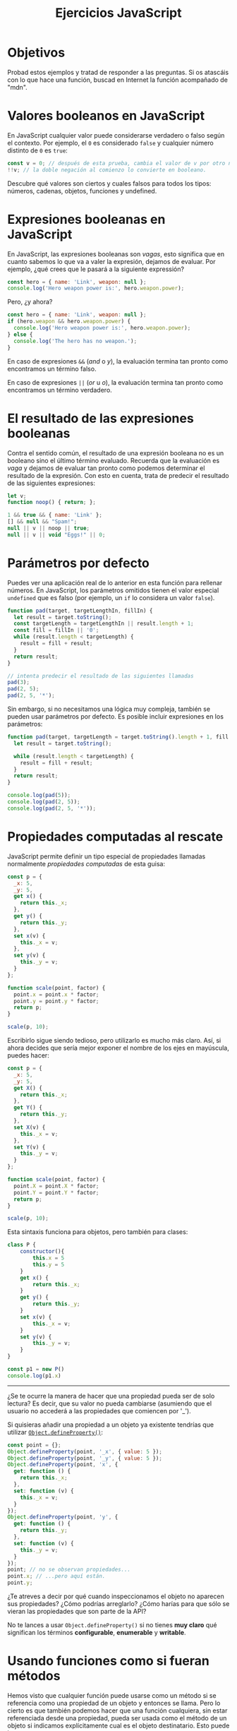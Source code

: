 #+title: Ejercicios JavaScript

* Objetivos
:PROPERTIES:
:CUSTOM_ID: objetivos
:END:
Probad estos ejemplos y tratad de responder a las preguntas. Si os
atascáis con lo que hace una función, buscad en Internet la función
acompañado de "mdn".

* Valores booleanos en JavaScript
:PROPERTIES:
:CUSTOM_ID: valores-booleanos-en-javascript
:END:
En JavaScript cualquier valor puede considerarse verdadero o falso según
el contexto. Por ejemplo, el =0= es considerado =false= y cualquier
número distinto de =0= es =true=:

#+begin_src js
const v = 0; // después de esta prueba, cambia el valor de v por otro número.
!!v; // la doble negación al comienzo lo convierte en booleano.
#+end_src

Descubre qué valores son ciertos y cuales falsos para todos los tipos:
números, cadenas, objetos, funciones y undefined.

* Expresiones booleanas en JavaScript
:PROPERTIES:
:CUSTOM_ID: expresiones-booleanas-en-javascript
:END:
En JavaScript, las expresiones booleanas son /vagas/, esto significa que
en cuanto sabemos lo que va a valer la expresión, dejamos de evaluar.
Por ejemplo, ¿qué crees que le pasará a la siguiente expressión?

#+begin_src js
const hero = { name: 'Link', weapon: null };
console.log('Hero weapon power is:', hero.weapon.power);
#+end_src

Pero, ¿y ahora?

#+begin_src js
const hero = { name: 'Link', weapon: null };
if (hero.weapon && hero.weapon.power) {
  console.log('Hero weapon power is:', hero.weapon.power);
} else {
  console.log('The hero has no weapon.');
}
#+end_src

En caso de expresiones =&&= (/and/ o /y/), la evaluación termina tan
pronto como encontramos un término falso.

En caso de expresiones =||= (/or/ u /o/), la evaluación termina tan
pronto como encontramos un término verdadero.

* El resultado de las expresiones booleanas
:PROPERTIES:
:CUSTOM_ID: el-resultado-de-las-expresiones-booleanas
:END:
Contra el sentido común, el resultado de una expresión booleana no es un
booleano sino el último término evaluado. Recuerda que la evaluación es
/vaga/ y dejamos de evaluar tan pronto como podemos determinar el
resultado de la expresión. Con esto en cuenta, trata de predecir el
resultado de las siguientes expresiones:

#+begin_src js
let v;
function noop() { return; };

1 && true && { name: 'Link' };
[] && null && "Spam!";
null || v || noop || true;
null || v || void "Eggs!" || 0;
#+end_src

* Parámetros por defecto
:PROPERTIES:
:CUSTOM_ID: parámetros-por-defecto
:END:
Puedes ver una aplicación real de lo anterior en esta función para
rellenar números. En JavaScript, los
parámetros omitidos tienen el valor especial =undefined= que es falso (por ejemplo, un ~if~ lo considera un valor ~false~).

#+begin_src js
function pad(target, targetLengthIn, fillIn) {
  let result = target.toString();
  const targetLength = targetLengthIn || result.length + 1;
  const fill = fillIn || '0';
  while (result.length < targetLength) {
    result = fill + result;
  }
  return result;
}

// intenta predecir el resultado de las siguientes llamadas
pad(3);
pad(2, 5);
pad(2, 5, '*');
#+end_src

Sin embargo, si no necesitamos una lógica muy compleja, también se pueden usar parámetros por defecto. Es posible incluir expresiones en los parámetros:

#+begin_src js
function pad(target, targetLength = target.toString().length + 1, fill = '0') {
  let result = target.toString();
  
  while (result.length < targetLength) {
    result = fill + result;
  }
  return result;
}

console.log(pad(5));
console.log(pad(2, 5));
console.log(pad(2, 5, '*'));
#+end_src


# * Buenas prácticas en el diseño de APIs
# :PROPERTIES:
# :CUSTOM_ID: buenas-prácticas-en-el-diseño-de-apis
# :END:
# Hemos dicho muchas veces que el estado no se debería exponer pero
# siempre acabamos enseñando este tipo de modelado para los puntos:

# #+begin_src js
# const p = { x: 5, y: 5 };

# function scale(point, factor) {
#   point.x = point.x * factor;
#   point.y = point.y * factor;
#   return p;
# }

# scale(p, 10);
# #+end_src

# La implementación correcta sería:

# #+begin_src js
# const p = {
#   _x: 5,
#   _y: 5,
#   getX: function () {
#     return this._x;
#   },
#   getY: function () {
#     return this._y;
#   },
#   setX: function (v) {
#     this._x = v;
#   },
#   setY: function (v) {
#     this._y = v;
#   }
# };

# function scale(point, factor) {
#   point.setX(point.getX() * factor);
#   point.setY(point.getY() * factor);
#   return p;
# }

# scale(p, 10);
# #+end_src

# Pero reconozcámoslo, escribir esto es un rollo soberano.

* Propiedades computadas al rescate
:PROPERTIES:
:CUSTOM_ID: propiedades-computadas-al-rescate
:END:
JavaScript permite definir un tipo especial de propiedades llamadas
normalmente /propiedades computadas/ de esta guisa:

#+begin_src js
const p = {
  _x: 5,
  _y: 5,
  get x() {
    return this._x;
  },
  get y() {
    return this._y;
  },
  set x(v) {
    this._x = v;
  },
  set y(v) {
    this._y = v;
  }
};

function scale(point, factor) {
  point.x = point.x * factor;
  point.y = point.y * factor;
  return p;
}

scale(p, 10);
#+end_src

Escribirlo sigue siendo tedioso, pero utilizarlo es mucho más claro. Así, si ahora
decides que sería mejor exponer el nombre de los ejes en mayúscula,
puedes hacer:

#+begin_src js
const p = {
  _x: 5,
  _y: 5,
  get X() {
    return this._x;
  },
  get Y() {
    return this._y;
  },
  set X(v) {
    this._x = v;
  },
  set Y(v) {
    this._y = v;
  }
};

function scale(point, factor) {
  point.X = point.X * factor;
  point.Y = point.Y * factor;
  return p;
}

scale(p, 10);
#+end_src

Esta sintaxis funciona para objetos, pero también para clases:

#+begin_src js
class P {
    constructor(){
        this.x = 5
        this.y = 5
    }
    get x() {
        return this._x;
    }
    get y() {
        return this._y;
    }
    set x(v) {
        this._x = v;
    }
    set y(v) {
        this._y = v;
    }
}

const p1 = new P()
console.log(p1.x)
#+end_src


-------------------

¿Se te ocurre la manera de hacer que una propiedad pueda ser de solo
lectura? Es decir, que su valor no pueda cambiarse (asumiendo que el
usuario no accederá a las propiedades que comiencen por '_').

Si quisieras añadir una propiedad a un objeto ya existente tendrías que
utilizar
[[https://developer.mozilla.org/en-US/docs/Web/JavaScript/Reference/Global_Objects/Object/defineProperty][=Object.defineProperty()=]]:

#+begin_src js
const point = {};
Object.defineProperty(point, '_x', { value: 5 });
Object.defineProperty(point, '_y', { value: 5 });
Object.defineProperty(point, 'x', {
  get: function () {
    return this._x;
  },
  set: function (v) {
    this._x = v;
  }
});
Object.defineProperty(point, 'y', {
  get: function () {
    return this._y;
  },
  set: function (v) {
    this._y = v;
  }
});
point; // no se observan propiedades...
point.x; // ...pero aquí están.
point.y;
#+end_src

¿Te atreves a decir por qué cuando inspeccionamos el objeto no aparecen
sus propiedades? ¿Cómo podrías arreglarlo? ¿Cómo harías para que sólo se
vieran las propiedades que son parte de la API?

No te lances a usar =Object.defineProperty()= si no tienes *muy claro*
qué significan los términos *configurable*, *enumerable* y *writable*.

* Usando funciones como si fueran métodos
:PROPERTIES:
:CUSTOM_ID: usando-funciones-como-si-fueran-métodos
:END:
Hemos visto que cualquier función puede usarse como un método si se
referencia como una propiedad de un objeto y entonces se llama. Pero lo
cierto es que también podemos hacer que una función cualquiera, sin
estar referenciada desde una propiedad, pueda ser usada como el método
de un objeto si indicamos explícitamente cual es el objeto destinatario.
Esto puede hacerse con
[[https://developer.mozilla.org/en-US/docs/Web/JavaScript/Reference/Global_Objects/Function/apply][=.apply()=]]
y con
[[https://developer.mozilla.org/en-US/docs/Web/JavaScript/Reference/Global_Objects/Function/call][=.call()=]].

#+begin_src js
const ship = { name: 'Death Star' };

function fire(shot) {
  console.log(this.name + ' is firing: ' + shot.toUpperCase() + '!!!');
}

ship.fire; // ¿qué crees que será esto?
fire.apply(ship, ['pichium']);
fire.call(ship, 'pañum');
#+end_src

¿Cuál es la diferencia entre =.apply()= y =.call()=?

* Propiedades dinámicas
:PROPERTIES:
:CUSTOM_ID: propiedades-dinámicas
:END:
La notación corchete para acceder a las propiedades de un objeto es
especialmente útil para acceder a propiedades de manera genérica. Por
ejemplo, imagina el siguiente código:

#+begin_src js
const hero = {
  name: 'Link',
  hp: 10,
  stamina: 10,
  weapon: { name: 'sword', effect: { hp: -2 } }
};
const enemy = {
  name: 'Ganondorf',
  hp: 20,
  stamina: 5,
  weapon: { name: 'wand', effect: { hp: -1, stamina: -5 } }
};

function attack(character, target) {
  if (character.stamina > 0) {
    console.log(character.name + ' uses ' + character.weapon.name + '!');
    applyEffect(character.weapon.effect, target);
    character.stamina--;
  } else {
    console.log(character.name + ' is too tired to attack!');
  }
}

function applyEffect(effect, target) {
  // Obtiene los nombres de las propiedades del objeto. Búscalo en la MDN.
  const propertyNames = Object.keys(effect);
  for (let i = 0; i < propertyNames.length; i++) {
    const name = propertyNames[i];
    target[name] += effect[name];
  }
}

attack(hero, enemy);
attack(enemy, hero);
attack(hero, enemy);
attack(enemy, hero);
attack(hero, enemy);
#+end_src

¿Podrías modificar el efecto del arma del héroe para incapacitar al
enemigo pero no matarlo ni dañarlo? Intenta hacerlo sin reescribir el
ejemplo entero.

* Objetos como algo más que objetos
:PROPERTIES:
:CUSTOM_ID: objetos-como-algo-más-que-objetos
:END:
Los objetos de JavaScript no solo sirven para modelar los objetos de la
programación orientada a objetos sino que permiten realizar
clasificaciones por nombre. Un histograma, es decir un conteo de un
conjunto con repeticiones, es un ejemplo clásico de la utilidad de un
objeto JavaScript:

#+begin_src js
function wordHistogram(text) {
  const wordList = text.split(' ');
  const histogram = {};
  for (let i = 0; i < wordList.length; i++) {
    const word = wordList[i];
    if (!histogram.hasOwnProperty(word)) {
      histogram[word] = 0;
    }
    histogram[word]++;
  }
  return histogram;
}
#+end_src

Prueba a usar la función por ti mismo.

Lo que JavaScript llama objetos se conoce en otros lenguajes de
programación como mapas, hashmaps o diccionarios y a los nombres de las
propiedades se los llama /claves/.

¿Puedes pensar en al menos una aplicacion más?

* Funciones como parámetros
:PROPERTIES:
:CUSTOM_ID: funciones-como-parámetros
:END:
Las listas de JavaScript tiene algunos métodos que aceptan funciones
como parámetros, por ejemplo
[[https://developer.mozilla.org/es/docs/Web/JavaScript/Referencia/Objetos_globales/Array/forEach][=.forEach()=]].
De hecho es común encontrar =.forEach()= cuando se tiene la certeza de
que se van a recorrer *todos* los elementos de una lista.

#+begin_src js
function wordHistogram(text) {
  const wordList = text.split(' ');
  const histogram = {};
  wordList.forEach(function (word) {
    if (!histogram.hasOwnProperty(word)) {
      histogram[word] = 0;
    }
    histogram[word]++;
  });
  return histogram;
}

const poem = 'Todo pasa y todo queda, ' +
           'pero lo nuestro es pasar, ' +
           'pasar haciendo caminos, ' +
           'caminos sobre la mar';

wordHistogram(poem);
#+end_src

El resultado no es correcto porque al separar las palabras por los
espacios estamos dejando caracteres que no son palabras como parte de
ellas. Podemos arreglarlo si en vez de partir el texto por los espacios
usamos una
[[https://developer.mozilla.org/en-US/docs/Web/JavaScript/Guide/Regular_Expressions][expresión
regular]] para partir el texto por los límites de las palabras:

#+begin_src js
function wordHistogram(text) {
  const wordList = text.split(/\b/); // Eso entre / / es una expresión regular.
  const histogram = {};
  wordList.forEach(function (word) {
    if (!histogram.hasOwnProperty(word)) {
      histogram[word] = 0;
    }
    histogram[word]++;
  });
  return histogram;
}

const poem = 'Todo pasa y todo queda, ' +
           'pero lo nuestro es pasar, ' +
           'pasar haciendo caminos, ' +
           'caminos sobre la mar';

wordHistogram(poem);
#+end_src

Pero ahora tenemos cosas que no son palabras (como espacios y comas).
Podemos filtrar una lista con
[[https://developer.mozilla.org/es/docs/Web/JavaScript/Referencia/Objetos_globales/Array/filter][=.filter()=]]:

#+begin_src js
function isEven(n) { return n % 2 === 0; }
[1, 2, 3, 4, 5, 6].filter(isEven);
#+end_src

Y así quitar lo que no sean palabras:

#+begin_src js
function isWord(candidate) {
  return /\w+/.test(candidate);
}

function wordHistogram(text) {
  let wordList = text.split(/\b/);
  wordList = wordList.filter(isWord);
  const histogram = {};

  wordList.forEach(function (word) {
    if (!histogram.hasOwnProperty(word)) {
      histogram[word] = 0;
    }
    histogram[word]++;
  });
  return histogram;
}

const poem = 'Todo pasa y todo queda, ' +
           'pero lo nuestro es pasar, ' +
           'pasar haciendo caminos, ' +
           'caminos sobre la mar';

wordHistogram(poem);
#+end_src

También deberíamos normalizar las palabras (pasarlas a minúsculas por
ejemplo) para no encontrarnos con entradas distintas en el histograma
para la misma palabra. Para transformar una lista en otra lista de los
mismos elementos, usamos
[[https://developer.mozilla.org/es/docs/Web/JavaScript/Referencia/Objetos_globales/Array/map][=.map()=]].

#+begin_src js
function isWord(candidate) {
  return /\w+/.test(candidate);
}

function toLowerCase(word) {
  return word.toLowerCase();
}

function wordHistogram(text) {
  let wordList = text.split(/\b/);
  wordList = wordList.filter(isWord);
  wordList = wordList.map(toLowerCase);
  const histogram = {};

  wordList.forEach(function (word) {
    if (!histogram.hasOwnProperty(word)) {
      histogram[word] = 0;
    }
    histogram[word]++;
  });
  return histogram;
}

const poem = 'Todo pasa y todo queda, ' +
           'pero lo nuestro es pasar, ' +
           'pasar haciendo caminos, ' +
           'caminos sobre la mar';

wordHistogram(poem);
#+end_src

Una última función nos permite transformar una lista en un sólo valor.
Esto es precisamente el histograma, una clasificación de todos los
valores de la lista. Esta transformación se consigue mediante
[[https://developer.mozilla.org/es/docs/Web/JavaScript/Referencia/Objetos_globales/Array/reduce][=.reduce()=]]:

#+begin_src js
function isWord(candidate) {
  return /\w+/.test(candidate);
}

function toLowerCase(word) {
  return word.toLowerCase();
}

function buildHistogram(inProgressHistogram, word) {
  if (!inProgressHistogram.hasOwnProperty(word)) {
    inProgressHistogram[word] = 0;
  }
  inProgressHistogram[word]++;
  return inProgressHistogram;
}

function wordHistogram(text) {
  const emptyHistogram = {};
  return text.split(/\b/)
             .filter(isWord)
             .map(toLowerCase)
             .reduce(buildHistogram, emptyHistogram);
}

const poem = 'Todo pasa y todo queda, ' +
           'pero lo nuestro es pasar, ' +
           'pasar haciendo caminos, ' +
           'caminos sobre la mar';

wordHistogram(poem);
#+end_src

* Número variables de parámetros
:PROPERTIES:
:CUSTOM_ID: número-variables-de-parámetros
:END:
Fíjate en esto:

#+begin_src js
console.log('I\'m', 'Ziltoid');
console.log('I\'m', 'Ziltoid,', 'the', 'Omniscient');
Math.max(1);
Math.max(1, 2);
Math.max(1, 2, 3);
#+end_src

Como puedes ver, la función acepta un número cualquiera de variables.
Podemos hacer los mismo gracias a la variable implícita =arguments=.

#+begin_src js
function f() {
  console.log('Número de argumentos pasados:', arguments.length);
  console.log('Argumentos:', arguments);
}
f();
f(1);
f('a', {});
f(function () {}, [], undefined);
#+end_src

También es posible usar "parámetros rest":

#+begin_src js
function f(...args) {
  console.log('Argumentos:', args);
}
#+end_src

Busca la información sobre argumentos variables en la [[https://developer.mozilla.org/es/docs/Web/JavaScript/Reference/Functions/rest_parameters][MDN]]. ¡Te hará falta!

* Decoradores
:PROPERTIES:
:CUSTOM_ID: decoradores
:END:
Aparte de devolverse como parámetros, las funciones pueden ser devueltas
desde otras funciones. Considera el siguiente ejemplo:

#+begin_src js
function newLog(label) {
  return function(value) {
    console.log(label + ':', value);
  }
}
#+end_src

Esta función crea funciones que llamarán a =console.log()= pero con una
etiqueta delante. Podríamos crear métodos =_log()= por clase, cada uno
con un prefijo y así distinguir unos logs de otros.

Sin embargo, advierte el siguiente comportamiento:

#+begin_src js
const log1 = newLog('Default');
const log2 = newLog('Ziltoid');

const p = { x: 1, y: 10 };
log1(p);
log2(p);
log1('Greetings', 'humans!');
#+end_src

¿Cual es el problema? ¿Por qué no funciona el último ejemplo?

Para hacer que funcione, tendríamos que llamar a =console.log()= con un
número de parámetros que no sabemos a priori. Podemos usar =arguments=,
no obstante:

#+begin_src js
function newLog(label) {
  return function() {
    // ¿Por qué tenemos que hacer esto?
    const args = Array.prototype.slice.call(arguments);
    args.splice(0, 0, label + ':');
    console.log.apply(console, args);
  }
}

const log1 = newLog('Default');
const log2 = newLog('Ziltoid');

const p = { x: 1, y: 10 };
log1(p);
log2(p);
log1('Greetings', 'humans!');
#+end_src

¿Podrías decir qué hace cada línea en la función =newLog()=?

* Asincronía y closures
:PROPERTIES:
:CUSTOM_ID: asincronía-y-closures
:END:
Carga el siguiente código:

#+begin_src js
function scheduleTasks(count) {
  for(let i = 1; i <= count; i++) {
    setTimeout(function () {
      console.log('Executing task', i);
    }, i * 1000);
  }
}
#+end_src

Trata de predecir qué pasará al ejecutar el siguiente código:

#+begin_src js
scheduleTasks(5);
#+end_src

¿Hace lo que esperabas? Si no es así, ¿por qué? ¿cómo lo arreglarías?
Pista: necesitas la función
[[https://developer.mozilla.org/en/docs/Web/JavaScript/Reference/Global_objects/Function/bind][=.bind()=]].

* Eventos y métodos
:PROPERTIES:
:CUSTOM_ID: eventos-y-métodos
:END:
Hay veces en las que debemos llamar a un método de un objeto cuando
ocurra algo. Por ejemplo, supón que el método avanzar de un supuesto
objeto debe llamarse en un intervalo de tiempo. Pongamos cada segundo:

#+begin_src js
const obj = {
  x: 10,
  y: 2,
  advance: function () {
    this.y += 2;
    console.log('Ahora Y vale', this.y);
  }
};

const id = setInterval(obj.advance, 1 * 1000);
#+end_src

Este ejemplo falla porque en la última línea *no estamos llamando* a la
función sino solo pasándola como parámetro. La función =setInterval()=
no tiene idea del destinatario del mensaje y por tanto no puede llamar a
la función como si fuera un método.

Podemos arreglarlo con =bind()= pero antes para el intervalo con:

#+begin_src js
clearInterval(id);
#+end_src

Ahora podemos solucionarlo con:

#+begin_src js
const id = setInterval(obj.advance.bind(obj), 1 * 1000);
#+end_src

* La función =bind()=
:PROPERTIES:
:CUSTOM_ID: la-función-bind
:END:
A estas alturas ya deberías saber cómo funciona =bind()= o qué hace. Si
aun no lo tienes claro, búscalo en la MDN.

La tarea es la siguiente: crea una función =bind()= que simule el
comportamiento del método de las funciones =.bind()=. Como se pide una
función y no un método, el primer parámetro será la función. Así pues,
en vez de usarse así:

#+begin_src js
function die(sides) {
  const result = Math.floor(Math.random() * sides) + 1;
  this.history.push(result);
  return result;
}
const obj = { history: [] };
const d20 = die.bind(obj, 20);
d20();
#+end_src

La usaremos de esta otra forma:

#+begin_src js
function die(sides) {
  const result = Math.floor(Math.random() * sides) + 1;
  this.history.push(result);
  return result;
}
const obj = { history: [] };
const d20 = bind(die, obj, 20); // fíjate en que ahora die es el primer parámetro
d20();
#+end_src
